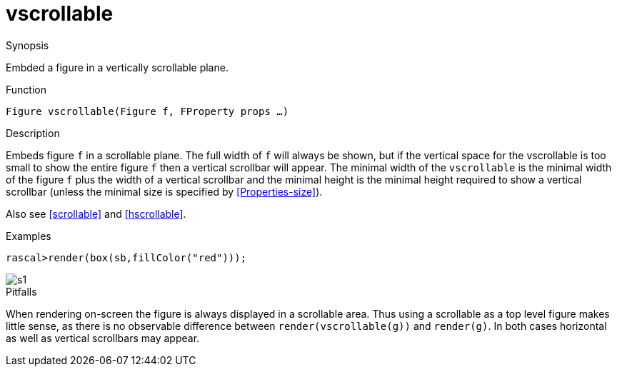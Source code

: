 [[Figures-vscrollable]]
# vscrollable
:concept: Vis/Figure/Figures/vscrollable

.Synopsis
Embded a figure in a vertically scrollable plane.

.Syntax

.Types

.Function
`Figure vscrollable(Figure f, FProperty props ...)`

.Description
Embeds figure `f` in a scrollable plane. The full width of `f` will always be shown, but if the vertical space for the vscrollable is too small to show the entire figure `f` then a vertical scrollbar will appear. The minimal width of the `vscrollable` is the minimal width of the figure `f` plus the width of a vertical scrollbar and the minimal height is the minimal height required to show a vertical scrollbar (unless the minimal size is specified by <<Properties-size>>). 

Also see <<scrollable>> and <<hscrollable>>.

.Examples
[source,rascal-shell]
----
rascal>render(box(sb,fillColor("red")));
----

image::{concept}/s1.png[alt="s1"]


.Benefits

.Pitfalls
When rendering on-screen the figure is always displayed in a scrollable area. Thus using a scrollable as a top level figure makes little sense, as there is no observable difference between `render(vscrollable(g))` and `render(g)`. In both cases horizontal as well as vertical scrollbars may appear.


:leveloffset: +1

:leveloffset: -1